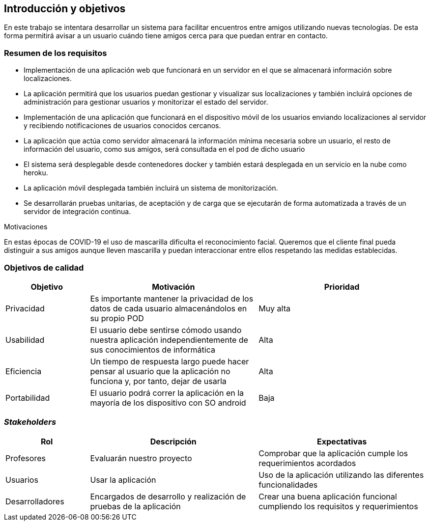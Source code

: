 [[section-introduction-and-goals]]
== Introducción y objetivos

En este trabajo se intentara desarrollar un sistema para facilitar encuentros entre amigos utilizando nuevas tecnologías. De esta forma permitirá
avisar a un usuario cuándo tiene amigos cerca para que puedan entrar en contacto.

=== Resumen de los requisitos

* Implementación de una aplicación web que funcionará en un servidor en el que se almacenará información sobre localizaciones.
* La aplicación permitirá que los usuarios puedan gestionar y visualizar sus localizaciones y también incluirá opciones de administración para gestionar usuarios y monitorizar el estado del servidor.
* Implementación de una aplicación que funcionará en el dispositivo móvil de los usuarios enviando localizaciones al servidor y recibiendo notificaciones de usuarios conocidos cercanos.
* La aplicación que actúa como servidor almacenará la información mínima necesaria sobre un usuario, el resto de información del usuario, como sus amigos, será consultada en el pod de dicho usuario
* El sistema será desplegable desde contenedores docker y también estará desplegada en un servicio en la nube como heroku.
* La aplicación móvil desplegada también incluirá un sistema de monitorización.
* Se desarrollarán pruebas unitarias, de aceptación y de carga que se ejecutarán de forma automatizada a través de un servidor de integración continua.

.Motivaciones
En estas épocas de COVID-19 el uso de mascarilla dificulta el reconocimiento facial. Queremos que el cliente final pueda distinguir a sus amigos aunque lleven mascarilla y puedan interaccionar entre ellos respetando las medidas establecidas.

=== Objetivos de calidad

[options="header",cols="1,2,2"]
|===
 Objetivo | Motivación | Prioridad |

 Privacidad | Es importante mantener la privacidad de los datos de cada usuario almacenándolos en su propio POD | Muy alta |
 Usabilidad | El usuario debe sentirse cómodo usando nuestra aplicación independientemente de sus conocimientos de informática | Alta |
 Eficiencia |  Un tiempo de respuesta largo puede hacer pensar al usuario que la aplicación no funciona y, por tanto, dejar de usarla | Alta |
 Portabilidad | El usuario podrá correr la aplicación en la mayoría de los dispositivo con SO android | Baja |
|===

=== _Stakeholders_

[options="header",cols="1,2,2"]
|===
 Rol | Descripción | Expectativas |
 Profesores | Evaluarán nuestro proyecto | Comprobar que la aplicación cumple los requerimientos acordados |
 Usuarios | Usar la aplicación | Uso de la aplicación utilizando las diferentes funcionalidades |
 Desarrolladores | Encargados de desarrollo y realización de pruebas de la aplicación | Crear una buena aplicación funcional cumpliendo los requisitos y requerimientos |
|===